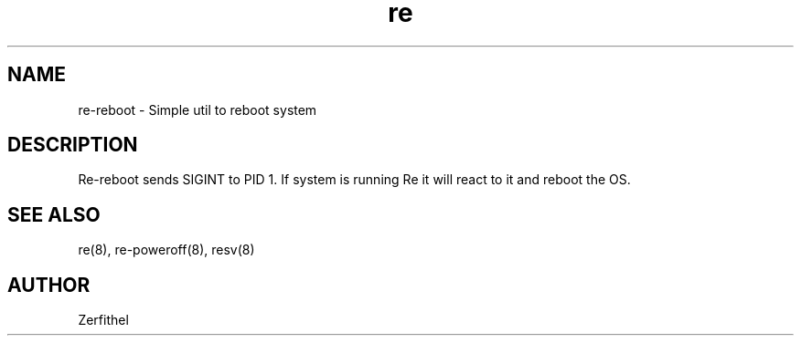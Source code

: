 .TH re 8 "2025-08-18" "1.0" "System Manager's Manual"
.SH NAME
re-reboot \- Simple util to reboot system
.SH DESCRIPTION
Re-reboot sends SIGINT to PID 1. If system is running Re it will react to it and reboot the OS.
.SH SEE ALSO
re(8), re-poweroff(8), resv(8)
.SH AUTHOR
Zerfithel
